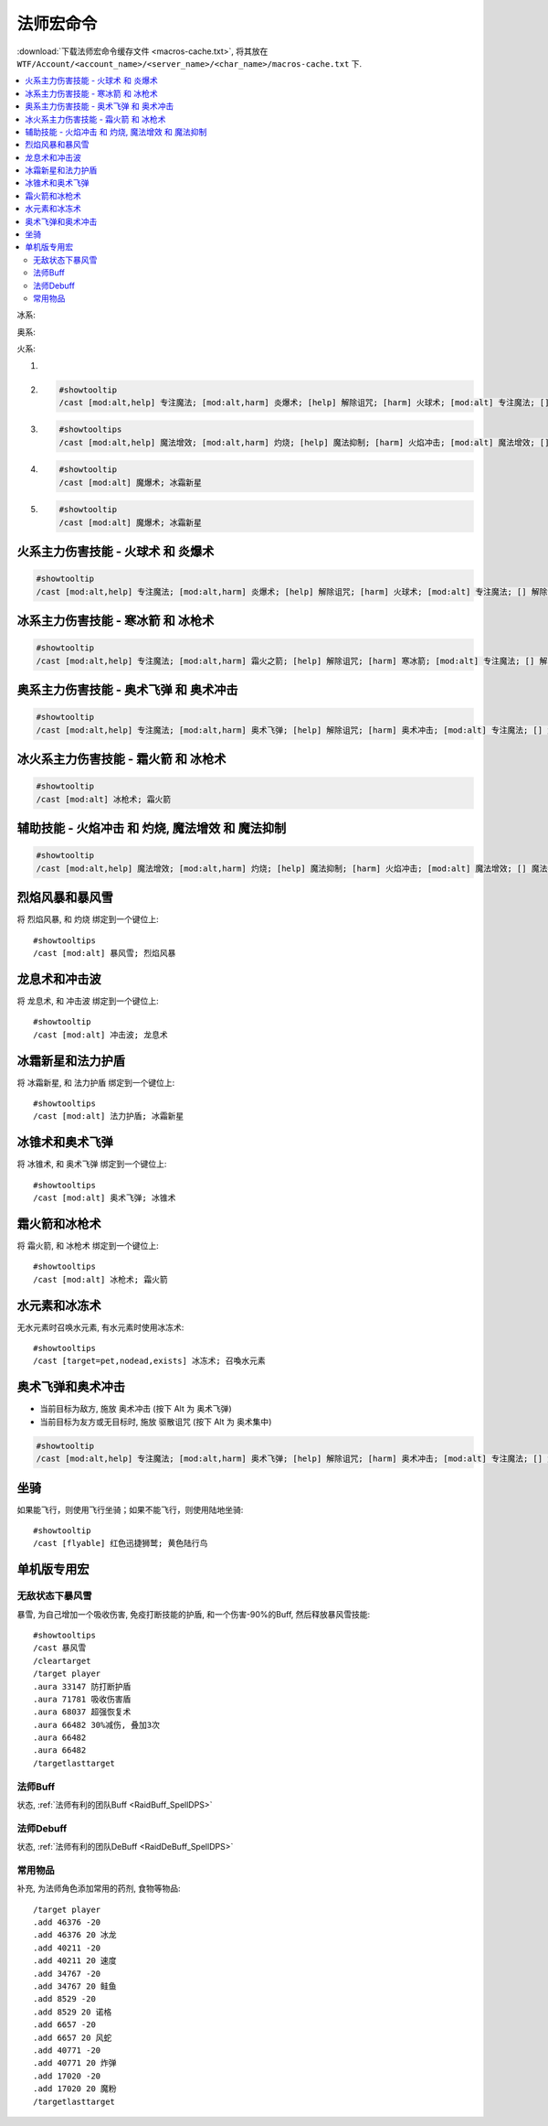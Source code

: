 .. _法师宏命令:

法师宏命令
==============================================================================
:download:`下载法师宏命令缓存文件 <macros-cache.txt>`, 将其放在 ``WTF/Account/<account_name>/<server_name>/<char_name>/macros-cache.txt`` 下.

.. contents::
    :local:

冰系:

奥系:

火系:

1.
2. .. code-block:: python

    #showtooltip
    /cast [mod:alt,help] 专注魔法; [mod:alt,harm] 炎爆术; [help] 解除诅咒; [harm] 火球术; [mod:alt] 专注魔法; [] 解除诅咒

3. .. code-block:: python

    #showtooltips
    /cast [mod:alt,help] 魔法增效; [mod:alt,harm] 灼烧; [help] 魔法抑制; [harm] 火焰冲击; [mod:alt] 魔法增效; [] 魔法抑制

4. .. code-block:: python

    #showtooltip
    /cast [mod:alt] 魔爆术; 冰霜新星

5. .. code-block:: python

    #showtooltip
    /cast [mod:alt] 魔爆术; 冰霜新星


火系主力伤害技能 - 火球术 和 炎爆术
------------------------------------------------------------------------------

.. code-block:: python

    #showtooltip
    /cast [mod:alt,help] 专注魔法; [mod:alt,harm] 炎爆术; [help] 解除诅咒; [harm] 火球术; [mod:alt] 专注魔法; [] 解除诅咒


冰系主力伤害技能 - 寒冰箭 和 冰枪术
------------------------------------------------------------------------------

.. code-block:: python

    #showtooltip
    /cast [mod:alt,help] 专注魔法; [mod:alt,harm] 霜火之箭; [help] 解除诅咒; [harm] 寒冰箭; [mod:alt] 专注魔法; [] 解除诅咒


奥系主力伤害技能 - 奥术飞弹 和 奥术冲击
------------------------------------------------------------------------------

.. code-block:: python

    #showtooltip
    /cast [mod:alt,help] 专注魔法; [mod:alt,harm] 奥术飞弹; [help] 解除诅咒; [harm] 奥术冲击; [mod:alt] 专注魔法; [] 解除诅咒


冰火系主力伤害技能 - 霜火箭 和 冰枪术
------------------------------------------------------------------------------

.. code-block:: python

    #showtooltip
    /cast [mod:alt] 冰枪术; 霜火箭


辅助技能 - 火焰冲击 和 灼烧, 魔法增效 和 魔法抑制
------------------------------------------------------------------------------

.. code-block:: python

    #showtooltip
    /cast [mod:alt,help] 魔法增效; [mod:alt,harm] 灼烧; [help] 魔法抑制; [harm] 火焰冲击; [mod:alt] 魔法增效; [] 魔法抑制


烈焰风暴和暴风雪
------------------------------------------------------------------------------

.. image:: 烈暴.png

将 ``烈焰风暴``, 和 ``灼烧`` 绑定到一个键位上::

    #showtooltips
    /cast [mod:alt] 暴风雪; 烈焰风暴


龙息术和冲击波
------------------------------------------------------------------------------

.. image:: 龙冲.png

将 ``龙息术``, 和 ``冲击波`` 绑定到一个键位上::

    #showtooltip
    /cast [mod:alt] 冲击波; 龙息术


冰霜新星和法力护盾
------------------------------------------------------------------------------
将 ``冰霜新星``, 和 ``法力护盾`` 绑定到一个键位上::

    #showtooltips
    /cast [mod:alt] 法力护盾; 冰霜新星


冰锥术和奥术飞弹
------------------------------------------------------------------------------
将 ``冰锥术``, 和 ``奥术飞弹`` 绑定到一个键位上::

    #showtooltips
    /cast [mod:alt] 奥术飞弹; 冰锥术


霜火箭和冰枪术
------------------------------------------------------------------------------
将 ``霜火箭``, 和 ``冰枪术`` 绑定到一个键位上::

    #showtooltips
    /cast [mod:alt] 冰枪术; 霜火箭


水元素和冰冻术
------------------------------------------------------------------------------

.. image:: 水冰.png

无水元素时召唤水元素, 有水元素时使用冰冻术::

    #showtooltips
    /cast [target=pet,nodead,exists] 冰冻术; 召喚水元素


奥术飞弹和奥术冲击
------------------------------------------------------------------------------

.. image:: 奥冲.png

- 当前目标为敌方, 施放 ``奥术冲击`` (按下 Alt 为 ``奥术飞弹``)
- 当前目标为友方或无目标时, 施放 ``驱散诅咒`` (按下 Alt 为 ``奥术集中``)

.. code-block:: python

    #showtooltip
    /cast [mod:alt,help] 专注魔法; [mod:alt,harm] 奥术飞弹; [help] 解除诅咒; [harm] 奥术冲击; [mod:alt] 专注魔法; [] 解除诅咒


坐骑
------------------------------------------------------------------------------

如果能飞行，则使用飞行坐骑；如果不能飞行，则使用陆地坐骑::

    #showtooltip
    /cast [flyable] 红色迅捷狮鹫; 黄色陆行鸟


单机版专用宏
------------------------------------------------------------------------------


无敌状态下暴风雪
~~~~~~~~~~~~~~~~~~~~~~~~~~~~~~~~~~~~~~~~~~~~~~~~~~~~~~~~~~~~~~~~~~~~~~~~~~~~~~

暴雪, 为自己增加一个吸收伤害, 免疫打断技能的护盾, 和一个伤害-90%的Buff, 然后释放暴风雪技能::

    #showtooltips
    /cast 暴风雪
    /cleartarget
    /target player
    .aura 33147 防打断护盾
    .aura 71781 吸收伤害盾
    .aura 68037 超强恢复术
    .aura 66482 30%减伤, 叠加3次
    .aura 66482
    .aura 66482
    /targetlasttarget


法师Buff
~~~~~~~~~~~~~~~~~~~~~~~~~~~~~~~~~~~~~~~~~~~~~~~~~~~~~~~~~~~~~~~~~~~~~~~~~~~~~~
状态, :ref:`法师有利的团队Buff <RaidBuff_SpellDPS>`


法师Debuff
~~~~~~~~~~~~~~~~~~~~~~~~~~~~~~~~~~~~~~~~~~~~~~~~~~~~~~~~~~~~~~~~~~~~~~~~~~~~~~
状态, :ref:`法师有利的团队DeBuff <RaidDeBuff_SpellDPS>`


常用物品
~~~~~~~~~~~~~~~~~~~~~~~~~~~~~~~~~~~~~~~~~~~~~~~~~~~~~~~~~~~~~~~~~~~~~~~~~~~~~~
补充, 为法师角色添加常用的药剂, 食物等物品::

    /target player
    .add 46376 -20
    .add 46376 20 冰龙
    .add 40211 -20
    .add 40211 20 速度
    .add 34767 -20
    .add 34767 20 鲑鱼
    .add 8529 -20
    .add 8529 20 诺格
    .add 6657 -20
    .add 6657 20 风蛇
    .add 40771 -20
    .add 40771 20 炸弹
    .add 17020 -20
    .add 17020 20 魔粉
    /targetlasttarget
